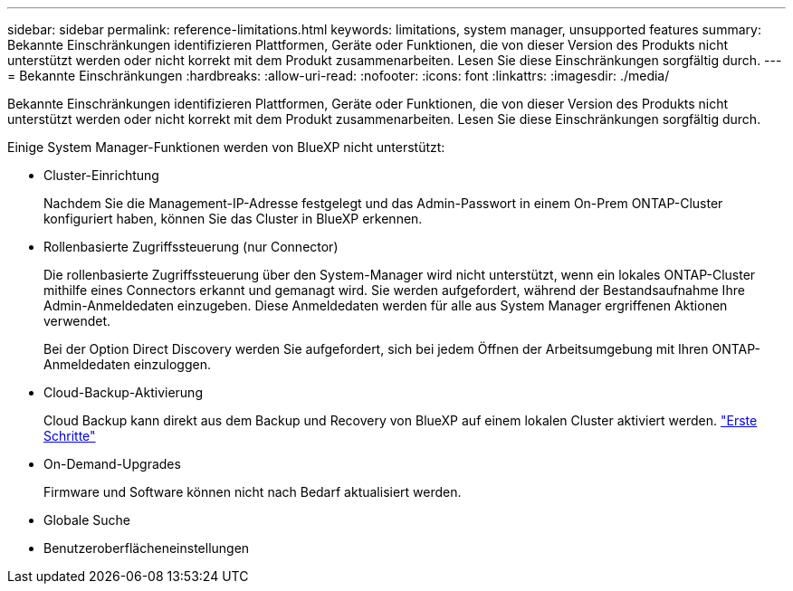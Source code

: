 ---
sidebar: sidebar 
permalink: reference-limitations.html 
keywords: limitations, system manager, unsupported features 
summary: Bekannte Einschränkungen identifizieren Plattformen, Geräte oder Funktionen, die von dieser Version des Produkts nicht unterstützt werden oder nicht korrekt mit dem Produkt zusammenarbeiten. Lesen Sie diese Einschränkungen sorgfältig durch. 
---
= Bekannte Einschränkungen
:hardbreaks:
:allow-uri-read: 
:nofooter: 
:icons: font
:linkattrs: 
:imagesdir: ./media/


[role="lead"]
Bekannte Einschränkungen identifizieren Plattformen, Geräte oder Funktionen, die von dieser Version des Produkts nicht unterstützt werden oder nicht korrekt mit dem Produkt zusammenarbeiten. Lesen Sie diese Einschränkungen sorgfältig durch.

Einige System Manager-Funktionen werden von BlueXP nicht unterstützt:

* Cluster-Einrichtung
+
Nachdem Sie die Management-IP-Adresse festgelegt und das Admin-Passwort in einem On-Prem ONTAP-Cluster konfiguriert haben, können Sie das Cluster in BlueXP erkennen.

* Rollenbasierte Zugriffssteuerung (nur Connector)
+
Die rollenbasierte Zugriffssteuerung über den System-Manager wird nicht unterstützt, wenn ein lokales ONTAP-Cluster mithilfe eines Connectors erkannt und gemanagt wird. Sie werden aufgefordert, während der Bestandsaufnahme Ihre Admin-Anmeldedaten einzugeben. Diese Anmeldedaten werden für alle aus System Manager ergriffenen Aktionen verwendet.

+
Bei der Option Direct Discovery werden Sie aufgefordert, sich bei jedem Öffnen der Arbeitsumgebung mit Ihren ONTAP-Anmeldedaten einzuloggen.

* Cloud-Backup-Aktivierung
+
Cloud Backup kann direkt aus dem Backup und Recovery von BlueXP auf einem lokalen Cluster aktiviert werden. https://docs.netapp.com/us-en/cloud-manager-backup-restore/concept-ontap-backup-to-cloud.html["Erste Schritte"^]

* On-Demand-Upgrades
+
Firmware und Software können nicht nach Bedarf aktualisiert werden.

* Globale Suche
* Benutzeroberflächeneinstellungen

